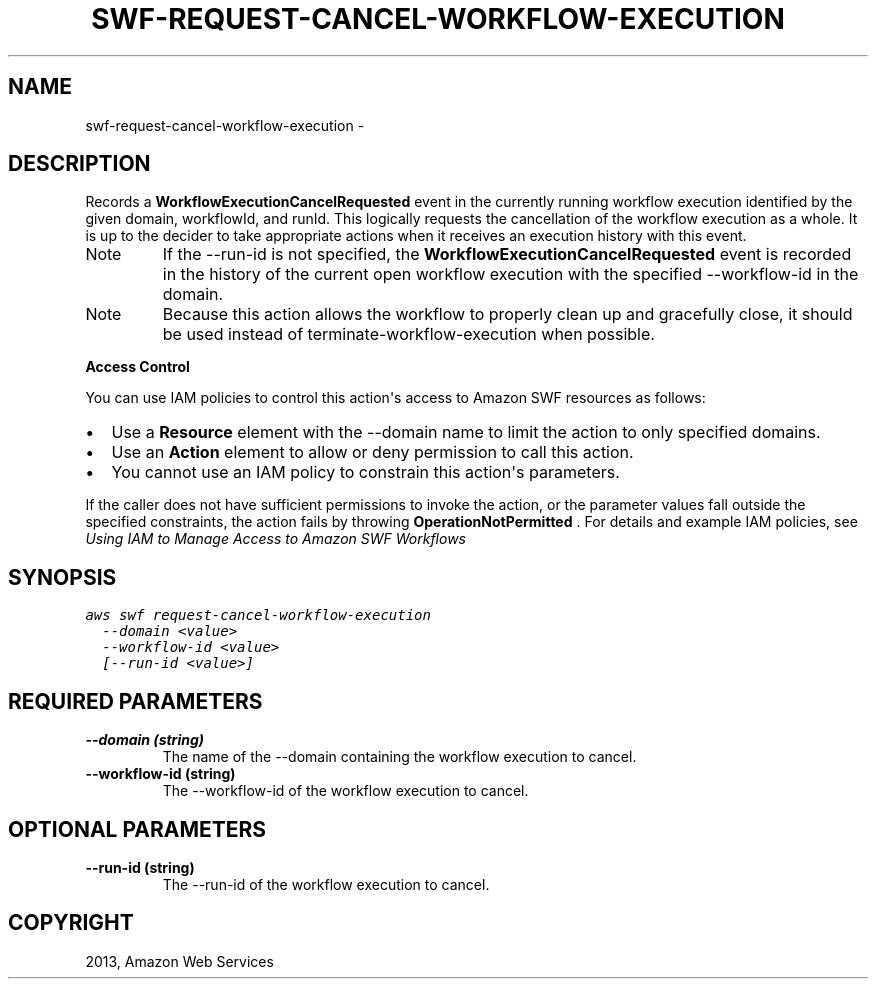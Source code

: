 .TH "SWF-REQUEST-CANCEL-WORKFLOW-EXECUTION" "1" "March 11, 2013" "0.8" "aws-cli"
.SH NAME
swf-request-cancel-workflow-execution \- 
.
.nr rst2man-indent-level 0
.
.de1 rstReportMargin
\\$1 \\n[an-margin]
level \\n[rst2man-indent-level]
level margin: \\n[rst2man-indent\\n[rst2man-indent-level]]
-
\\n[rst2man-indent0]
\\n[rst2man-indent1]
\\n[rst2man-indent2]
..
.de1 INDENT
.\" .rstReportMargin pre:
. RS \\$1
. nr rst2man-indent\\n[rst2man-indent-level] \\n[an-margin]
. nr rst2man-indent-level +1
.\" .rstReportMargin post:
..
.de UNINDENT
. RE
.\" indent \\n[an-margin]
.\" old: \\n[rst2man-indent\\n[rst2man-indent-level]]
.nr rst2man-indent-level -1
.\" new: \\n[rst2man-indent\\n[rst2man-indent-level]]
.in \\n[rst2man-indent\\n[rst2man-indent-level]]u
..
.\" Man page generated from reStructuredText.
.
.SH DESCRIPTION
.sp
Records a \fBWorkflowExecutionCancelRequested\fP event in the currently running
workflow execution identified by the given domain, workflowId, and runId. This
logically requests the cancellation of the workflow execution as a whole. It is
up to the decider to take appropriate actions when it receives an execution
history with this event.
.IP Note
If the \-\-run\-id is not specified, the \fBWorkflowExecutionCancelRequested\fP
event is recorded in the history of the current open workflow execution with
the specified \-\-workflow\-id in the domain.
.RE
.IP Note
Because this action allows the workflow to properly clean up and gracefully
close, it should be used instead of  terminate\-workflow\-execution when
possible.
.RE
.sp
\fBAccess Control\fP
.sp
You can use IAM policies to control this action\(aqs access to Amazon SWF resources
as follows:
.INDENT 0.0
.IP \(bu 2
Use a \fBResource\fP element with the \-\-domain name to limit the action to only
specified domains.
.IP \(bu 2
Use an \fBAction\fP element to allow or deny permission to call this action.
.IP \(bu 2
You cannot use an IAM policy to constrain this action\(aqs parameters.
.UNINDENT
.sp
If the caller does not have sufficient permissions to invoke the action, or the
parameter values fall outside the specified constraints, the action fails by
throwing \fBOperationNotPermitted\fP . For details and example IAM policies, see
\fI\%Using IAM to Manage Access to Amazon SWF Workflows\fP
.
.SH SYNOPSIS
.sp
.nf
.ft C
aws swf request\-cancel\-workflow\-execution
  \-\-domain <value>
  \-\-workflow\-id <value>
  [\-\-run\-id <value>]
.ft P
.fi
.SH REQUIRED PARAMETERS
.INDENT 0.0
.TP
.B \fB\-\-domain\fP  (string)
The name of the \-\-domain containing the workflow execution to cancel.
.TP
.B \fB\-\-workflow\-id\fP  (string)
The \-\-workflow\-id of the workflow execution to cancel.
.UNINDENT
.SH OPTIONAL PARAMETERS
.INDENT 0.0
.TP
.B \fB\-\-run\-id\fP  (string)
The \-\-run\-id of the workflow execution to cancel.
.UNINDENT
.SH COPYRIGHT
2013, Amazon Web Services
.\" Generated by docutils manpage writer.
.

